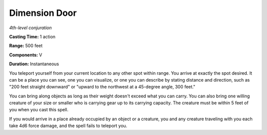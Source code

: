 .. _`Dimension Door`:

Dimension Door
--------------

*4th-level conjuration*

**Casting Time:** 1 action

**Range:** 500 feet

**Components:** V

**Duration:** Instantaneous

You teleport yourself from your current location to any other spot
within range. You arrive at exactly the spot desired. It can be a place
you can see, one you can visualize, or one you can describe by stating
distance and direction, such as "200 feet straight downward" or "upward
to the northwest at a 45-degree angle, 300 feet."

You can bring along objects as long as their weight doesn't exceed what
you can carry. You can also bring one willing creature of your size or
smaller who is carrying gear up to its carrying capacity. The creature
must be within 5 feet of you when you cast this spell.

If you would arrive in a place already occupied by an object or a
creature, you and any creature traveling with you each take 4d6 force
damage, and the spell fails to teleport you.

